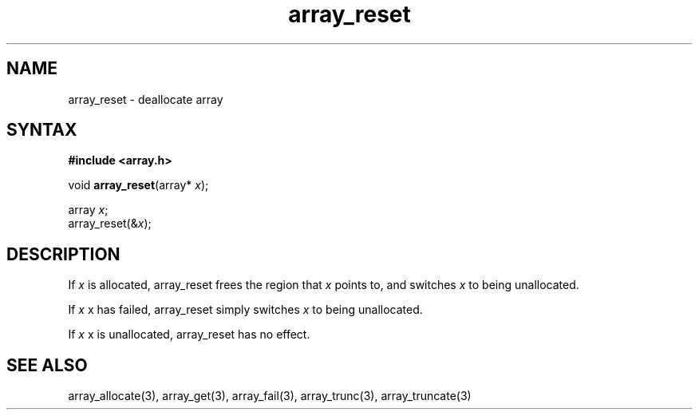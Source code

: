 .TH array_reset 3
.SH NAME
array_reset \- deallocate array
.SH SYNTAX
.B #include <array.h>

void \fBarray_reset\fP(array* \fIx\fR);

  array \fIx\fR;
  array_reset(&\fIx\fR);

.SH DESCRIPTION
If \fIx\fR is allocated, array_reset frees the region that \fIx\fR
points to, and switches \fIx\fR to being unallocated.

If \fIx\fR x has failed, array_reset simply switches \fIx\fR to being
unallocated.

If \fIx\fR x is unallocated, array_reset has no effect.

.SH "SEE ALSO"
array_allocate(3), array_get(3), array_fail(3), array_trunc(3),
array_truncate(3)
